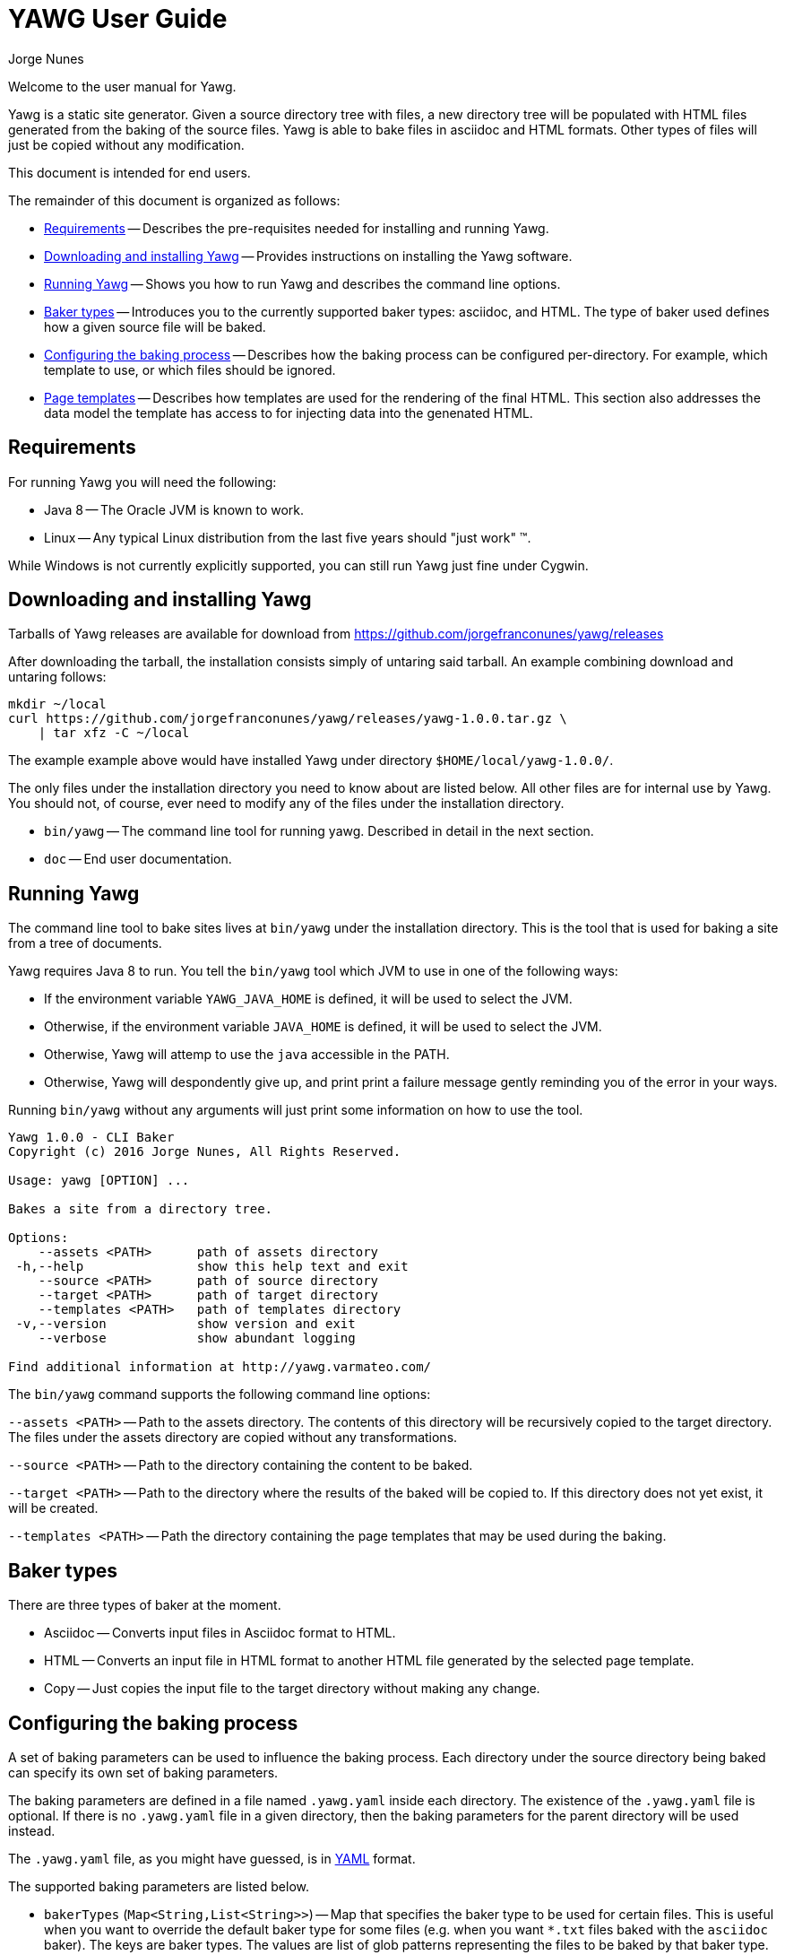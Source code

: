 = YAWG User Guide
:author: Jorge Nunes





Welcome to the user manual for Yawg.

Yawg is a static site generator. Given a source directory tree with
files, a new directory tree will be populated with HTML files
generated from the baking of the source files. Yawg is able to bake
files in asciidoc and HTML formats. Other types of files will just be
copied without any modification.

This document is intended for end users.

The remainder of this document is organized as follows:

* <<sec-Requirements>> -- Describes the pre-requisites needed for
  installing and running Yawg.

* <<sec-DownloadAnsInstall>> -- Provides instructions on installing
  the Yawg software.

* <<sec-Running>> -- Shows you how to run Yawg and describes the
  command line options.

* <<sec-BakerTypes>> -- Introduces you to the currently supported
  baker types: asciidoc, and HTML. The type of baker used defines how
  a given source file will be baked.

* <<sec-ConfiguringBaking>> -- Describes how the baking process can be
  configured per-directory. For example, which template to use, or
  which files should be ignored.

* <<sec-PageTemplates>> -- Describes how templates are used for the
  rendering of the final HTML. This section also addresses the data
  model the template has access to for injecting data into the
  genenated HTML.





[[sec-Requirements]]
== Requirements

For running Yawg you will need the following:

* Java 8 -- The Oracle JVM is known to work.

* Linux -- Any typical Linux distribution from the last five years
  should "just work" (TM).

While Windows is not currently explicitly supported, you can still run
Yawg just fine under Cygwin.





[[sec-DownloadAnsInstall]]
== Downloading and installing Yawg

Tarballs of Yawg releases are available for download from
https://github.com/jorgefranconunes/yawg/releases

After downloading the tarball, the installation consists simply of
untaring said tarball. An example combining download and untaring
follows:

[source.sh]
----
mkdir ~/local
curl https://github.com/jorgefranconunes/yawg/releases/yawg-1.0.0.tar.gz \
    | tar xfz -C ~/local
----

The example example above would have installed Yawg under directory
`$HOME/local/yawg-1.0.0/`.

The only files under the installation directory you need to know about
are listed below. All other files are for internal use by Yawg. You
should not, of course, ever need to modify any of the files under the
installation directory.

* `bin/yawg` -- The command line tool for running yawg. Described in
  detail in the next section.

* `doc` -- End user documentation.





[[sec-Running]]
== Running Yawg

The command line tool to bake sites lives at `bin/yawg` under the
installation directory. This is the tool that is used for baking a
site from a tree of documents.

Yawg requires Java 8 to run. You tell the `bin/yawg` tool which JVM to
use in one of the following ways:

* If the environment variable `YAWG_JAVA_HOME` is defined, it will be
  used to select the JVM.

* Otherwise, if the environment variable `JAVA_HOME` is defined, it
  will be used to select the JVM.

* Otherwise, Yawg will attemp to use the `java` accessible in the
  PATH.

* Otherwise, Yawg will despondently give up, and print print a failure
  message gently reminding you of the error in your ways.

Running `bin/yawg` without any arguments will just print some
information on how to use the tool. 

----
Yawg 1.0.0 - CLI Baker
Copyright (c) 2016 Jorge Nunes, All Rights Reserved.

Usage: yawg [OPTION] ...

Bakes a site from a directory tree.
 
Options:
    --assets <PATH>      path of assets directory
 -h,--help               show this help text and exit
    --source <PATH>      path of source directory
    --target <PATH>      path of target directory
    --templates <PATH>   path of templates directory
 -v,--version            show version and exit
    --verbose            show abundant logging

Find additional information at http://yawg.varmateo.com/
----

The `bin/yawg` command supports the following command line options:

`--assets <PATH>` -- Path to the assets directory. The contents of
this directory will be recursively copied to the target directory. The
files under the assets directory are copied without any
transformations.

`--source <PATH>` -- Path to the directory containing the content to
be baked.

`--target <PATH>` -- Path to the directory where the results of the
baked will be copied to. If this directory does not yet exist, it will
be created.

`--templates <PATH>` -- Path the directory containing the page templates
that may be used during the baking.





[[sec-BakerTypes]]
== Baker types

There are three types of baker at the moment.

* Asciidoc -- Converts input files in Asciidoc format to HTML.

* HTML -- Converts an input file in HTML format to another HTML file
  generated by the selected page template.

* Copy -- Just copies the input file to the target directory without
  making any change.





[[sec-ConfiguringBaking]]
== Configuring the baking process

A set of baking parameters can be used to influence the baking
process. Each directory under the source directory being baked can
specify its own set of baking parameters.

The baking parameters are defined in a file named `.yawg.yaml` inside
each directory. The existence of the `.yawg.yaml` file is optional. If
there is no `.yawg.yaml` file in a given directory, then the baking
parameters for the parent directory will be used instead.

The `.yawg.yaml` file, as you might have guessed, is in
http://yaml.org/[YAML] format.

The supported baking parameters are listed below.

* `bakerTypes` (`Map<String,List<String>>`) -- Map that specifies the
baker type to be used for certain files. This is useful when you want
to override the default baker type for some files (e.g. when you want
`*.txt` files baked with the `asciidoc` baker). The keys are baker
types. The values are list of glob patterns representing the files to
be baked by that baker type.

* `filesToIncludeOnly` (`List<String>`) -- List of glob patterns
representing the files in the directory that are to be baked. All
other files in the directory will be skipped. This parameter takes
precedence over the `filesToIgnore` parameter.

* `ignore` (`List<String>`) -- List of glob patterns representing the
files in the directory that are to be ignored during the bake.

* `template` (`String`) -- The name of the page template to use for
baking the files in the directory. If not specified it will default to
`default.ftlh`.

* `templateVars` (`Map`) -- Set of additional variables to be added to
  the page template data model. See <<sec-PageTemplateDataModel>>.

The baker types that can be specified for the `bakerTypes` parameter
are the ones described in <<sec-BakerTypes>>. The possible values
currently supported are the following:

* `asciidoc` -- Asciddoc baker.

* `html` -- HTML baker.

* `copy` -- Plain copy baker.





[[sec-PageTemplates]]
== Page templates

Yawg supports http://freemarker.org/[Freemarker] page templates.

The page template files are read from the directory specified with the
`--templates` command line option.





[[sec-PageTemplateDataModel]]
=== Page template data model

The page template has access to a set of variables while it is being
processed during the baking of a document. We call data model to the
set of variables accessible to the page template.

The variables composing the data model are described below.

* `body` -- String containing the raw HTML resulting from converting the
source document into HTML. This is an HTML snippet ready to be
included a `<body>` element, or any other block level element.

* `productName` -- The name of the Yawg softare (i.e. "Yawg"). The value
of this template variable is always the same, for a given Yawg release.

* `rootRelativeUrl` -- The relative URL for the top URL of the baked
site. Useful for refering to resources at the top of the document
tree.

* `title` -- The document title. If the source document did not define a
title, then the base name of the source document file will be used as
title.

* `version` -- The version of the Yawg software. The value of this
template variable is always the same, for a given Yawg release.

